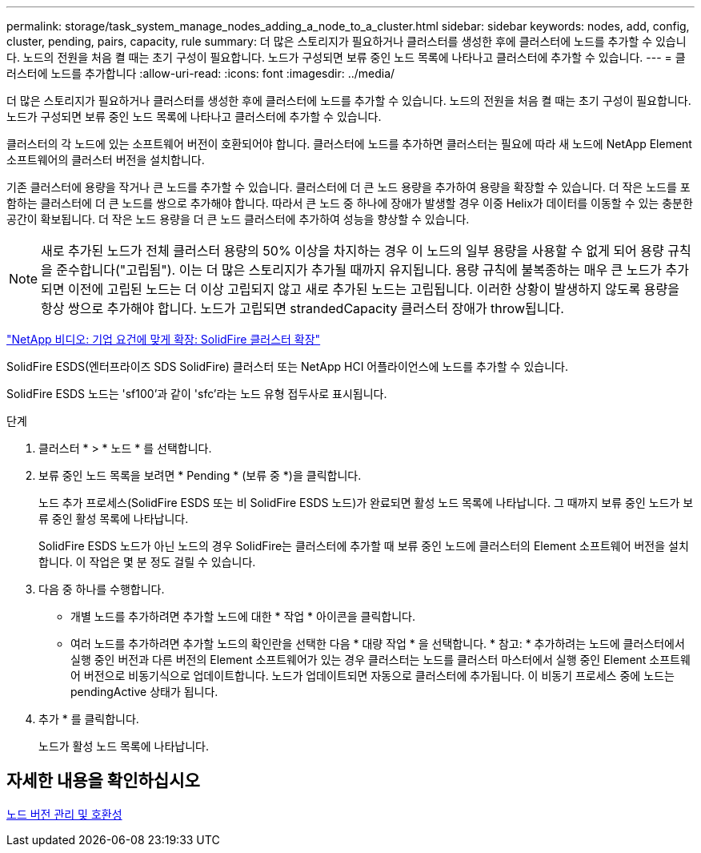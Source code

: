 ---
permalink: storage/task_system_manage_nodes_adding_a_node_to_a_cluster.html 
sidebar: sidebar 
keywords: nodes, add, config, cluster, pending, pairs, capacity, rule 
summary: 더 많은 스토리지가 필요하거나 클러스터를 생성한 후에 클러스터에 노드를 추가할 수 있습니다. 노드의 전원을 처음 켤 때는 초기 구성이 필요합니다. 노드가 구성되면 보류 중인 노드 목록에 나타나고 클러스터에 추가할 수 있습니다. 
---
= 클러스터에 노드를 추가합니다
:allow-uri-read: 
:icons: font
:imagesdir: ../media/


[role="lead"]
더 많은 스토리지가 필요하거나 클러스터를 생성한 후에 클러스터에 노드를 추가할 수 있습니다. 노드의 전원을 처음 켤 때는 초기 구성이 필요합니다. 노드가 구성되면 보류 중인 노드 목록에 나타나고 클러스터에 추가할 수 있습니다.

클러스터의 각 노드에 있는 소프트웨어 버전이 호환되어야 합니다. 클러스터에 노드를 추가하면 클러스터는 필요에 따라 새 노드에 NetApp Element 소프트웨어의 클러스터 버전을 설치합니다.

기존 클러스터에 용량을 작거나 큰 노드를 추가할 수 있습니다. 클러스터에 더 큰 노드 용량을 추가하여 용량을 확장할 수 있습니다. 더 작은 노드를 포함하는 클러스터에 더 큰 노드를 쌍으로 추가해야 합니다. 따라서 큰 노드 중 하나에 장애가 발생할 경우 이중 Helix가 데이터를 이동할 수 있는 충분한 공간이 확보됩니다. 더 작은 노드 용량을 더 큰 노드 클러스터에 추가하여 성능을 향상할 수 있습니다.


NOTE: 새로 추가된 노드가 전체 클러스터 용량의 50% 이상을 차지하는 경우 이 노드의 일부 용량을 사용할 수 없게 되어 용량 규칙을 준수합니다("고립됨"). 이는 더 많은 스토리지가 추가될 때까지 유지됩니다. 용량 규칙에 불복종하는 매우 큰 노드가 추가되면 이전에 고립된 노드는 더 이상 고립되지 않고 새로 추가된 노드는 고립됩니다. 이러한 상황이 발생하지 않도록 용량을 항상 쌍으로 추가해야 합니다. 노드가 고립되면 strandedCapacity 클러스터 장애가 throw됩니다.

https://www.youtube.com/embed/2smVHWkikXY?rel=0["NetApp 비디오: 기업 요건에 맞게 확장: SolidFire 클러스터 확장"]

SolidFire ESDS(엔터프라이즈 SDS SolidFire) 클러스터 또는 NetApp HCI 어플라이언스에 노드를 추가할 수 있습니다.

SolidFire ESDS 노드는 'sf100'과 같이 'sfc'라는 노드 유형 접두사로 표시됩니다.

.단계
. 클러스터 * > * 노드 * 를 선택합니다.
. 보류 중인 노드 목록을 보려면 * Pending * (보류 중 *)을 클릭합니다.
+
노드 추가 프로세스(SolidFire ESDS 또는 비 SolidFire ESDS 노드)가 완료되면 활성 노드 목록에 나타납니다. 그 때까지 보류 중인 노드가 보류 중인 활성 목록에 나타납니다.

+
SolidFire ESDS 노드가 아닌 노드의 경우 SolidFire는 클러스터에 추가할 때 보류 중인 노드에 클러스터의 Element 소프트웨어 버전을 설치합니다. 이 작업은 몇 분 정도 걸릴 수 있습니다.

. 다음 중 하나를 수행합니다.
+
** 개별 노드를 추가하려면 추가할 노드에 대한 * 작업 * 아이콘을 클릭합니다.
** 여러 노드를 추가하려면 추가할 노드의 확인란을 선택한 다음 * 대량 작업 * 을 선택합니다. * 참고: * 추가하려는 노드에 클러스터에서 실행 중인 버전과 다른 버전의 Element 소프트웨어가 있는 경우 클러스터는 노드를 클러스터 마스터에서 실행 중인 Element 소프트웨어 버전으로 비동기식으로 업데이트합니다. 노드가 업데이트되면 자동으로 클러스터에 추가됩니다. 이 비동기 프로세스 중에 노드는 pendingActive 상태가 됩니다.


. 추가 * 를 클릭합니다.
+
노드가 활성 노드 목록에 나타납니다.





== 자세한 내용을 확인하십시오

xref:concept_system_manage_nodes_node_versioning_and_compatibility.adoc[노드 버전 관리 및 호환성]
